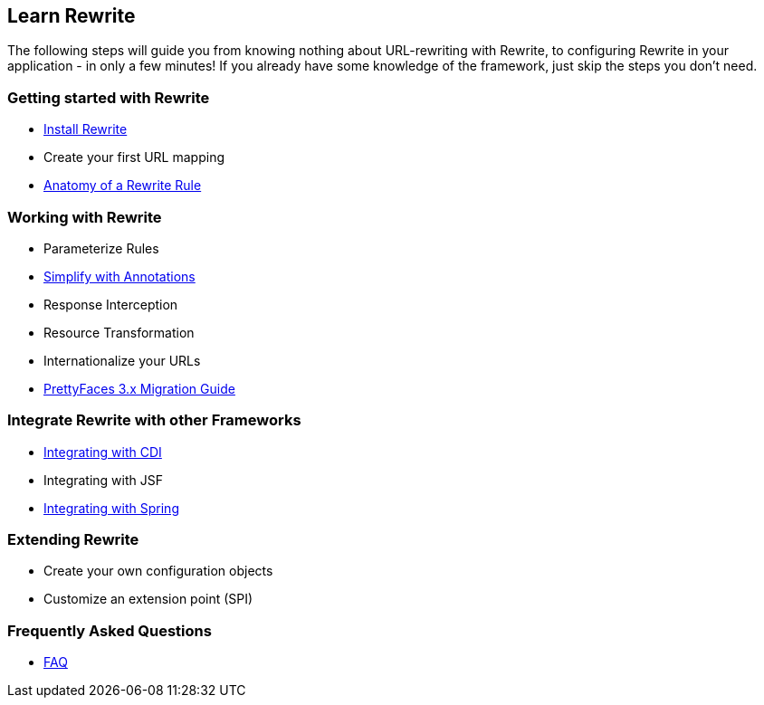 == Learn Rewrite

The following steps will guide you from knowing nothing about URL-rewriting with Rewrite, 
to configuring Rewrite in your application - in only a few minutes! If you already have some knowledge 
of the framework, just skip the steps you don't need.


=== Getting started with Rewrite

* link:configuration/install[Install Rewrite] 
* Create your first URL mapping 
* link:configuration/[Anatomy of a Rewrite Rule]

=== Working with Rewrite

* Parameterize Rules
* link:configuration/annotations/[Simplify with Annotations]
* Response Interception
* Resource Transformation
* Internationalize your URLs
* link:migration/prettyfaces3[PrettyFaces 3.x Migration Guide]

=== Integrate Rewrite with other Frameworks

* link:integration/cdi[Integrating with CDI]
* Integrating with JSF
* link:integration/spring[Integrating with Spring]

=== Extending Rewrite

* Create your own configuration objects
* Customize an extension point (SPI)

=== Frequently Asked Questions

* link:faq[FAQ]
